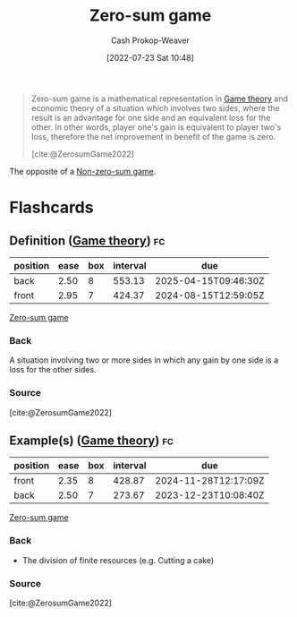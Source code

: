:PROPERTIES:
:ID:       4d1bdced-1025-4985-8bef-3e34109fb47d
:LAST_MODIFIED: [2023-10-09 Mon 23:40]
:END:
#+title: Zero-sum game
#+hugo_custom_front_matter: :slug "4d1bdced-1025-4985-8bef-3e34109fb47d"
#+author: Cash Prokop-Weaver
#+date: [2022-07-23 Sat 10:48]
#+filetags: :concept:

#+begin_quote
Zero-sum game is a mathematical representation in [[id:e157ee7b-f36c-4ff8-bcb3-643163925c20][Game theory]] and economic theory of a situation which involves two sides, where the result is an advantage for one side and an equivalent loss for the other. In other words, player one's gain is equivalent to player two's loss, therefore the net improvement in benefit of the game is zero.

[cite:@ZerosumGame2022]
#+end_quote

The opposite of a [[id:9f52c68a-3302-47bc-a4a4-3a4ff20d41be][Non-zero-sum game]].

* Flashcards

** Definition ([[id:e157ee7b-f36c-4ff8-bcb3-643163925c20][Game theory]]) :fc:
:PROPERTIES:
:ID:       32ba963e-8d05-464a-933c-4ab5bb546994
:ANKI_NOTE_ID: 1658598600031
:FC_CREATED: 2022-07-23T17:50:00Z
:FC_TYPE:  double
:END:
:REVIEW_DATA:
| position | ease | box | interval | due                  |
|----------+------+-----+----------+----------------------|
| back     | 2.50 |   8 |   553.13 | 2025-04-15T09:46:30Z |
| front    | 2.95 |   7 |   424.37 | 2024-08-15T12:59:05Z |
:END:

[[id:4d1bdced-1025-4985-8bef-3e34109fb47d][Zero-sum game]]

*** Back
A situation involving two or more sides in which any gain by one side is a loss for the other sides.

*** Source
[cite:@ZerosumGame2022]

** Example(s) ([[id:e157ee7b-f36c-4ff8-bcb3-643163925c20][Game theory]]) :fc:
:PROPERTIES:
:ID:       834a0887-180b-4d9c-960c-fa6cc56cf94a
:ANKI_NOTE_ID: 1658598881032
:FC_CREATED: 2022-07-23T17:54:41Z
:FC_TYPE:  double
:END:
:REVIEW_DATA:
| position | ease | box | interval | due                  |
|----------+------+-----+----------+----------------------|
| front    | 2.35 |   8 |   428.87 | 2024-11-28T12:17:09Z |
| back     | 2.50 |   7 |   273.67 | 2023-12-23T10:08:40Z |
:END:

[[id:4d1bdced-1025-4985-8bef-3e34109fb47d][Zero-sum game]]

*** Back
- The division of finite resources (e.g. Cutting a cake)
*** Source
[cite:@ZerosumGame2022]
#+print_bibliography: